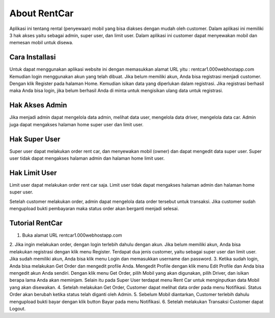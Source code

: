###################
About RentCar	
###################

Aplikasi ini tentang rental (penyewaan) mobil yang bisa diakses dengan mudah oleh customer.
Dalam aplikasi ini memiliki 3 hak akses yaitu sebagai admin, super user, dan limit user.
Dalam aplikasi ini customer dapat menyewakan mobil dan memesan mobil untuk disewa.

*******************
Cara Installasi
*******************

Untuk dapat menggunakan aplikasi website ini dengan memasukkan alamat URL
yitu : rentcar1.000webhostapp.com
Kemudian login menggunakan akun yang telah dibuat.
Jika belum memiliki akun, Anda bisa registrasi menjadi customer.
Dengan klik Register pada halaman Home.
Kemudian isikan data yang diperlukan dalam registrasi.
Jika registrasi berhasil maka Anda bisa login, jika belum berhasil Anda di minta untuk mengisikan ulang data untuk registrasi.

*******************
Hak Akses Admin
*******************

Jika menjadi admin dapat mengelola data admin, melihat data user, mengelola data driver, mengelola data car.
Admin juga dapat mengakses halaman home super user dan limit user.

**************************
Hak Super User
**************************

Super user dapat melakukan order rent car, dan menyewakan mobil (owner) dan dapat mengedit data super user.
Super user tidak dapat mengakses halaman admin dan halaman home limit user.

**************************
Hak Limit User
**************************

Limit user dapat melakukan order rent car saja.
Limit user tidak dapat mengakses halaman admin dan halaman home super user.

Setelah customer melakukan order, admin dapat mengelola data order tersebut untuk transaksi.
Jika customer sudah mengupload bukti pembayaran maka status order akan berganti menjadi selesai.

**************************
Tutorial RentCar
**************************

1. Buka alamat URL rentcar1.000webhostapp.com
2. Jika ingin melakukan order, dengan login terlebih dahulu dengan akun.
Jika belum memiliki akun, Anda bisa melakukan registrasi dengan klik menu Register.
Terdapat dua jenis customer, yaitu sebagai super user dan limit user.
Jika sudah memiliki akun, Anda bisa klik menu Login dan memasukkan username dan password.
3. Ketika sudah login, Anda bisa melakukan Get Order dan mengedit profile Anda.
Mengedit Profile dengan klik menu Edit Profile dan Anda bisa mengedit akun Anda sendiri.
Dengan klik menu Get Order, pilih Mobil yang akan digunakan, pilih Driver, dan isikan berapa lama Anda akan meminjam.
Selain itu pada Super User terdapat menu Rent Car untuk menginputkan data Mobil yang akan disewakan.
4. Setelah melakukan Get Order, Customer dapat melihat data order pada menu Notifikasi.
Status Order akan berubah ketika status telah diganti oleh Admin.
5. Sebelum Mobil diantarkan, Customer terlebih dahulu mengupload bukti bayar dengan klik button Bayar pada menu Notifikasi.
6. Setelah melakukan Transaksi Customer dapat Logout.